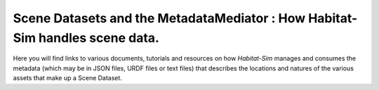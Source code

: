 Scene Datasets and the MetadataMediator : How Habitat-Sim handles scene data.
=============================================================================

Here you will find links to various documents, tutorials and resources on how *Habitat-Sim* manages and consumes the metadata (which may be in JSON files, URDF files or text files) that describes the locations and natures of the various assets that make up a Scene Dataset.
